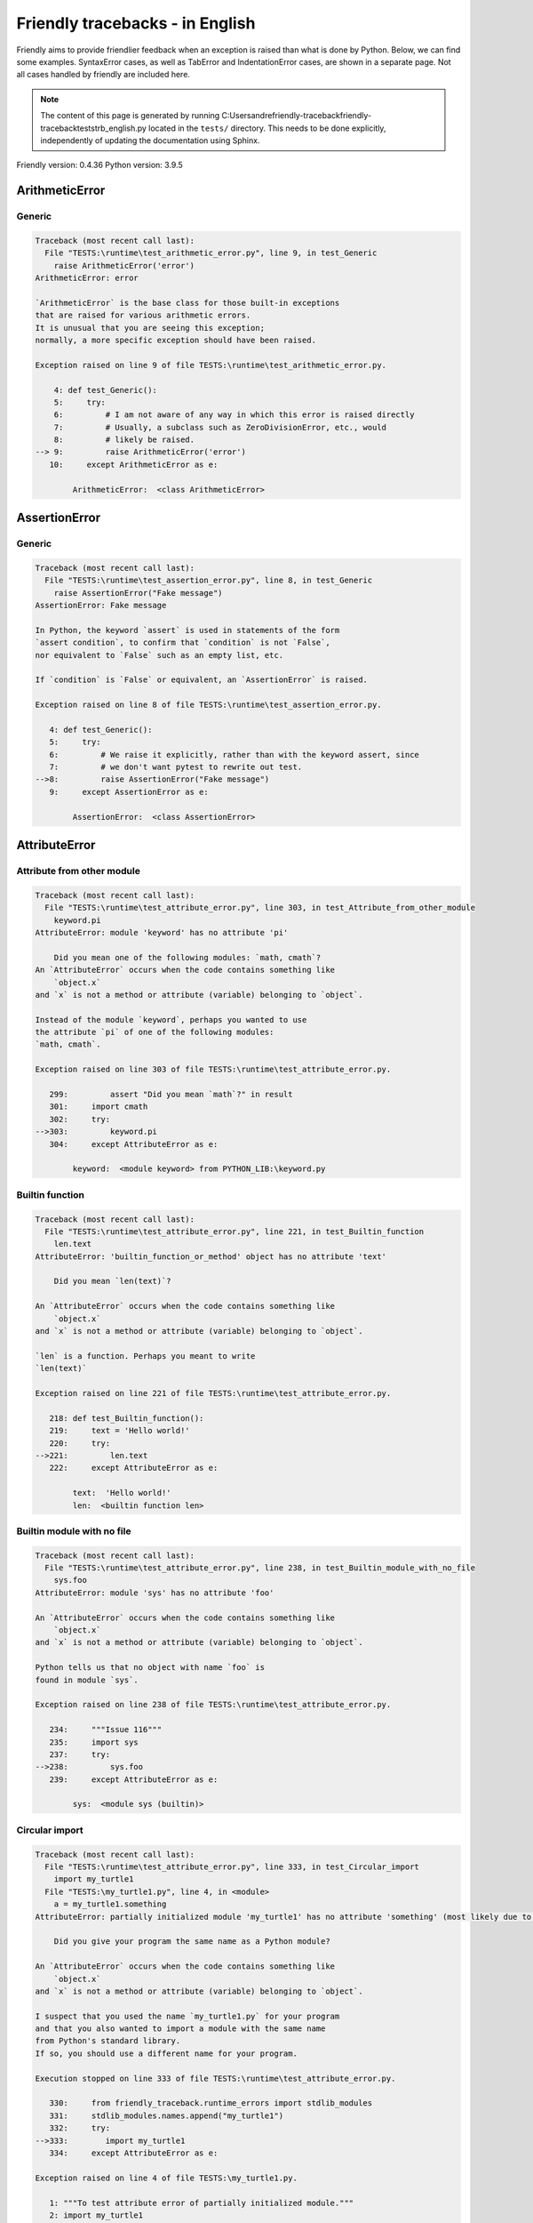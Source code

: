 
Friendly tracebacks - in English
======================================

Friendly aims to provide friendlier feedback when an exception
is raised than what is done by Python.
Below, we can find some examples. SyntaxError cases, as well as TabError and
IndentationError cases, are shown in a separate page.
Not all cases handled by friendly are included here.

.. note::

     The content of this page is generated by running
     C:\Users\andre\friendly-traceback\friendly-traceback\tests\trb_english.py located in the ``tests/`` directory.
     This needs to be done explicitly, independently of updating the
     documentation using Sphinx.

Friendly version: 0.4.36
Python version: 3.9.5



ArithmeticError
---------------


Generic
~~~~~~~

.. code-block:: none


    Traceback (most recent call last):
      File "TESTS:\runtime\test_arithmetic_error.py", line 9, in test_Generic
        raise ArithmeticError('error')
    ArithmeticError: error
    
    `ArithmeticError` is the base class for those built-in exceptions
    that are raised for various arithmetic errors.
    It is unusual that you are seeing this exception;
    normally, a more specific exception should have been raised.
    
    Exception raised on line 9 of file TESTS:\runtime\test_arithmetic_error.py.
    
        4: def test_Generic():
        5:     try:
        6:         # I am not aware of any way in which this error is raised directly
        7:         # Usually, a subclass such as ZeroDivisionError, etc., would
        8:         # likely be raised.
    --> 9:         raise ArithmeticError('error')
       10:     except ArithmeticError as e:

            ArithmeticError:  <class ArithmeticError>
        


AssertionError
--------------


Generic
~~~~~~~

.. code-block:: none


    Traceback (most recent call last):
      File "TESTS:\runtime\test_assertion_error.py", line 8, in test_Generic
        raise AssertionError("Fake message")
    AssertionError: Fake message
    
    In Python, the keyword `assert` is used in statements of the form
    `assert condition`, to confirm that `condition` is not `False`,
    nor equivalent to `False` such as an empty list, etc.
    
    If `condition` is `False` or equivalent, an `AssertionError` is raised.
    
    Exception raised on line 8 of file TESTS:\runtime\test_assertion_error.py.
    
       4: def test_Generic():
       5:     try:
       6:         # We raise it explicitly, rather than with the keyword assert, since
       7:         # we don't want pytest to rewrite out test.
    -->8:         raise AssertionError("Fake message")
       9:     except AssertionError as e:

            AssertionError:  <class AssertionError>
        


AttributeError
--------------


Attribute from other module
~~~~~~~~~~~~~~~~~~~~~~~~~~~

.. code-block:: none


    Traceback (most recent call last):
      File "TESTS:\runtime\test_attribute_error.py", line 303, in test_Attribute_from_other_module
        keyword.pi
    AttributeError: module 'keyword' has no attribute 'pi'
    
        Did you mean one of the following modules: `math, cmath`?
    An `AttributeError` occurs when the code contains something like
        `object.x`
    and `x` is not a method or attribute (variable) belonging to `object`.
    
    Instead of the module `keyword`, perhaps you wanted to use
    the attribute `pi` of one of the following modules:
    `math, cmath`.
    
    Exception raised on line 303 of file TESTS:\runtime\test_attribute_error.py.
    
       299:         assert "Did you mean `math`?" in result
       301:     import cmath
       302:     try:
    -->303:         keyword.pi
       304:     except AttributeError as e:

            keyword:  <module keyword> from PYTHON_LIB:\keyword.py
        


Builtin function
~~~~~~~~~~~~~~~~

.. code-block:: none


    Traceback (most recent call last):
      File "TESTS:\runtime\test_attribute_error.py", line 221, in test_Builtin_function
        len.text
    AttributeError: 'builtin_function_or_method' object has no attribute 'text'
    
        Did you mean `len(text)`?
        
    An `AttributeError` occurs when the code contains something like
        `object.x`
    and `x` is not a method or attribute (variable) belonging to `object`.
    
    `len` is a function. Perhaps you meant to write
    `len(text)`
    
    Exception raised on line 221 of file TESTS:\runtime\test_attribute_error.py.
    
       218: def test_Builtin_function():
       219:     text = 'Hello world!'
       220:     try:
    -->221:         len.text
       222:     except AttributeError as e:

            text:  'Hello world!'
            len:  <builtin function len>
        


Builtin module with no file
~~~~~~~~~~~~~~~~~~~~~~~~~~~

.. code-block:: none


    Traceback (most recent call last):
      File "TESTS:\runtime\test_attribute_error.py", line 238, in test_Builtin_module_with_no_file
        sys.foo
    AttributeError: module 'sys' has no attribute 'foo'
    
    An `AttributeError` occurs when the code contains something like
        `object.x`
    and `x` is not a method or attribute (variable) belonging to `object`.
    
    Python tells us that no object with name `foo` is
    found in module `sys`.
    
    Exception raised on line 238 of file TESTS:\runtime\test_attribute_error.py.
    
       234:     """Issue 116"""
       235:     import sys
       237:     try:
    -->238:         sys.foo
       239:     except AttributeError as e:

            sys:  <module sys (builtin)>
        


Circular import
~~~~~~~~~~~~~~~

.. code-block:: none


    Traceback (most recent call last):
      File "TESTS:\runtime\test_attribute_error.py", line 333, in test_Circular_import
        import my_turtle1
      File "TESTS:\my_turtle1.py", line 4, in <module>
        a = my_turtle1.something
    AttributeError: partially initialized module 'my_turtle1' has no attribute 'something' (most likely due to a circular import)
    
        Did you give your program the same name as a Python module?
        
    An `AttributeError` occurs when the code contains something like
        `object.x`
    and `x` is not a method or attribute (variable) belonging to `object`.
    
    I suspect that you used the name `my_turtle1.py` for your program
    and that you also wanted to import a module with the same name
    from Python's standard library.
    If so, you should use a different name for your program.
    
    Execution stopped on line 333 of file TESTS:\runtime\test_attribute_error.py.
    
       330:     from friendly_traceback.runtime_errors import stdlib_modules
       331:     stdlib_modules.names.append("my_turtle1")
       332:     try:
    -->333:        import my_turtle1
       334:     except AttributeError as e:

    Exception raised on line 4 of file TESTS:\my_turtle1.py.
    
       1: """To test attribute error of partially initialized module."""
       2: import my_turtle1
    -->4: a = my_turtle1.something
              ^^^^^^^^^^^^^^^^^^^^

            my_turtle1:  <module my_turtle1> from TESTS:\my_turtle1.py
        


Circular import b
~~~~~~~~~~~~~~~~~

.. code-block:: none


    Traceback (most recent call last):
      File "TESTS:\runtime\test_attribute_error.py", line 350, in test_Circular_import_b
        import circular_c
      File "TESTS:\circular_c.py", line 4, in <module>
        a = circular_c.something
    AttributeError: partially initialized module 'circular_c' has no attribute 'something' (most likely due to a circular import)
    
        You have a circular import.
        
    An `AttributeError` occurs when the code contains something like
        `object.x`
    and `x` is not a method or attribute (variable) belonging to `object`.
    
    Python indicated that the module `{module}` was not fully imported.
    This can occur if, during the execution of the code in module `circular_c`
    an attempt is made to import the same module again.
    
    Execution stopped on line 350 of file TESTS:\runtime\test_attribute_error.py.
    
       348: def test_Circular_import_b():
       349:     try:
    -->350:         import circular_c
       351:     except AttributeError as e:

    Exception raised on line 4 of file TESTS:\circular_c.py.
    
       1: # Attribute error for partially initialize module
       2: import circular_c
    -->4: a = circular_c.something
              ^^^^^^^^^^^^^^^^^^^^

            circular_c:  <module circular_c> from TESTS:\circular_c.py
        


Generic
~~~~~~~

.. code-block:: none


    Traceback (most recent call last):
      File "TESTS:\runtime\test_attribute_error.py", line 24, in test_Generic
        A.x  # testing type
    AttributeError: type object 'A' has no attribute 'x'
    
    An `AttributeError` occurs when the code contains something like
        `object.x`
    and `x` is not a method or attribute (variable) belonging to `object`.
    
    The object `A` has no attribute named `x`.
    
    Exception raised on line 24 of file TESTS:\runtime\test_attribute_error.py.
    
       20:     class A:
       21:         pass
       23:     try:
    -->24:         A.x  # testing type
       25:     except AttributeError as e:

            A:  <class A> from test_attribute_error.test_Generic
        


Generic different frame
~~~~~~~~~~~~~~~~~~~~~~~

.. code-block:: none


    Traceback (most recent call last):
      File "TESTS:\runtime\test_attribute_error.py", line 47, in test_Generic_different_frame
        a.attr
    AttributeError: 'A' object has no attribute 'attr'
    
        Did you mean `attr2`?
        
    An `AttributeError` occurs when the code contains something like
        `object.x`
    and `x` is not a method or attribute (variable) belonging to `object`.
    
    The object `a` has no attribute named `attr`.
    Perhaps you meant to write `a.attr2` instead of `a.attr`
    
    Exception raised on line 47 of file TESTS:\runtime\test_attribute_error.py.
    
       43:         return A()
       45:     a = f()
       46:     try:
    -->47:         a.attr
       48:     except AttributeError as e:

            a:  <f.A object> from test_attribute_error.test_Generic_different_frame
        


Generic instance
~~~~~~~~~~~~~~~~

.. code-block:: none


    Traceback (most recent call last):
      File "TESTS:\runtime\test_attribute_error.py", line 65, in test_Generic_instance
        a.x
    AttributeError: 'A' object has no attribute 'x'
    
    An `AttributeError` occurs when the code contains something like
        `object.x`
    and `x` is not a method or attribute (variable) belonging to `object`.
    
    The object `a` has no attribute named `x`.
    
    Exception raised on line 65 of file TESTS:\runtime\test_attribute_error.py.
    
       62:         pass
       63:     a = A()
       64:     try:
    -->65:         a.x
       66:     except AttributeError as e:

            a:  <A object> from test_attribute_error.test_Generic_instance
        


Module attribute typo
~~~~~~~~~~~~~~~~~~~~~

.. code-block:: none


    Traceback (most recent call last):
      File "TESTS:\runtime\test_attribute_error.py", line 142, in test_Module_attribute_typo
        math.cost
    AttributeError: module 'math' has no attribute 'cost'
    
        Did you mean `cos`?
        
    An `AttributeError` occurs when the code contains something like
        `object.x`
    and `x` is not a method or attribute (variable) belonging to `object`.
    
    Instead of writing `math.cost`, perhaps you meant to write one of 
    the following names which are attributes of module `math`:
    `cos, cosh, acos`
    
    Exception raised on line 142 of file TESTS:\runtime\test_attribute_error.py.
    
       137:         assert "Did you mean `ascii_lowercase`" in result
       139:     import math
       141:     try:
    -->142:         math.cost
       143:     except AttributeError as e:

            math:  <module math (builtin)>
        


Nonetype
~~~~~~~~

.. code-block:: none


    Traceback (most recent call last):
      File "TESTS:\runtime\test_attribute_error.py", line 181, in test_Nonetype
        a.b
    AttributeError: 'NoneType' object has no attribute 'b'
    
    An `AttributeError` occurs when the code contains something like
        `object.x`
    and `x` is not a method or attribute (variable) belonging to `object`.
    
    You are attempting to access the attribute `b`
    for a variable whose value is `None`.
    Exception raised on line 181 of file TESTS:\runtime\test_attribute_error.py.
    
       178: def test_Nonetype():
       179:     a = None
       180:     try:
    -->181:         a.b
       182:     except AttributeError as e:

            a:  None
        


Object attribute typo
~~~~~~~~~~~~~~~~~~~~~

.. code-block:: none


    Traceback (most recent call last):
      File "TESTS:\runtime\test_attribute_error.py", line 81, in test_Object_attribute_typo
        a.appendh(4)
    AttributeError: 'list' object has no attribute 'appendh'
    
        Did you mean `append`?
        
    An `AttributeError` occurs when the code contains something like
        `object.x`
    and `x` is not a method or attribute (variable) belonging to `object`.
    
    The object `a` has no attribute named `appendh`.
    Perhaps you meant to write `a.append` instead of `a.appendh`
    
    Exception raised on line 81 of file TESTS:\runtime\test_attribute_error.py.
    
       77: def test_Object_attribute_typo():
       78:     #
       79:     try:
       80:         a = [1, 2, 3]
    -->81:         a.appendh(4)
                   ^^^^^^^^^
       82:     except AttributeError as e:

            a:  [1, 2, 3]
        


Perhaps comma
~~~~~~~~~~~~~

.. code-block:: none


    Traceback (most recent call last):
      File "TESTS:\runtime\test_attribute_error.py", line 201, in test_Perhaps_comma
        a = [abcd
    AttributeError: 'str' object has no attribute 'defg'
    
        Did you mean to separate object names by a comma?
        
    An `AttributeError` occurs when the code contains something like
        `object.x`
    and `x` is not a method or attribute (variable) belonging to `object`.
    
    `defg` is not an attribute of `abcd`.
    However, both `abcd` and `defg` are known objects.
    Perhaps you wrote a period to separate these two objects, 
    instead of using a comma.
    
    Exception raised on line 201 of file TESTS:\runtime\test_attribute_error.py.
    
       197:     defg = "world"
       199:     # fmt: off
       200:     try:
    -->201:         a = [abcd
       202:         .defg]
       203:     # fmt: on

            abcd:  'hello'
            defg:  'world'
        


Shadow stdlib module
~~~~~~~~~~~~~~~~~~~~

.. code-block:: none


    Traceback (most recent call last):
      File "TESTS:\runtime\test_attribute_error.py", line 163, in test_Shadow_stdlib_module
        turtle.Pen
    AttributeError: module 'turtle' has no attribute 'Pen'
    
        Did you give your program the same name as a Python module?
        
    An `AttributeError` occurs when the code contains something like
        `object.x`
    and `x` is not a method or attribute (variable) belonging to `object`.
    
    You imported a module named `turtle` from `TESTS:\turtle.py`.
    There is also a module named `turtle` in Python's standard library.
    Perhaps you need to rename your module.
    
    Exception raised on line 163 of file TESTS:\runtime\test_attribute_error.py.
    
       159: def test_Shadow_stdlib_module():
       160:     import turtle
       162:     try:
    -->163:         turtle.Pen
       164:     except AttributeError as e:

            turtle:  <module turtle> from TESTS:\turtle.py
        


Tuple by accident
~~~~~~~~~~~~~~~~~

.. code-block:: none


    Traceback (most recent call last):
      File "TESTS:\runtime\test_attribute_error.py", line 273, in test_Tuple_by_accident
        something.upper()
    AttributeError: 'tuple' object has no attribute 'upper'
    
        Did you write a comma by mistake?
        
    An `AttributeError` occurs when the code contains something like
        `object.x`
    and `x` is not a method or attribute (variable) belonging to `object`.
    
    `something` is a tuple that contains a single item
    which does have `'upper'` as an attribute.
    Perhaps you added a trailing comma by mistake at the end of the line
    where you defined `something`.
    
    Exception raised on line 273 of file TESTS:\runtime\test_attribute_error.py.
    
       270: def test_Tuple_by_accident():
       271:     something = "abc",  # note trailing comma
       272:     try:
    -->273:         something.upper()
                    ^^^^^^^^^^^^^^^
       274:     except AttributeError as e:

            something:  ('abc',)
        


Use builtin
~~~~~~~~~~~

.. code-block:: none


    Traceback (most recent call last):
      File "TESTS:\runtime\test_attribute_error.py", line 97, in test_Use_builtin
        a.length()
    AttributeError: 'list' object has no attribute 'length'
    
        Did you mean `len(a)`?
        
    An `AttributeError` occurs when the code contains something like
        `object.x`
    and `x` is not a method or attribute (variable) belonging to `object`.
    
    The object `a` has no attribute named `length`.
    Perhaps you can use the Python builtin function `len` instead:
    `len(a)`.
    Exception raised on line 97 of file TESTS:\runtime\test_attribute_error.py.
    
       93: def test_Use_builtin():
       94:     #
       95:     try:
       96:         a = [1, 2, 3]
    -->97:         a.length()
                   ^^^^^^^^
       98:     except AttributeError as e:

            a:  [1, 2, 3]
        


Use join with str
~~~~~~~~~~~~~~~~~

.. code-block:: none


    Traceback (most recent call last):
      File "TESTS:\runtime\test_attribute_error.py", line 317, in test_Use_join_with_str
        a = ['a', '2'].join('abc') + ['b', '3'].join('\n')
    AttributeError: 'list' object has no attribute 'join'
    
        Did you mean `'abc'.join(['a', '2'])`?
        
    An `AttributeError` occurs when the code contains something like
        `object.x`
    and `x` is not a method or attribute (variable) belonging to `object`.
    
    The object `['a', '2']` has no attribute named `join`.
    Perhaps you wanted something like `'abc'.join(['a', '2'])`.
    
    Exception raised on line 317 of file TESTS:\runtime\test_attribute_error.py.
    
       315: def test_Use_join_with_str():
       316:     try:
    -->317:         a = ['a', '2'].join('abc') + ['b', '3'].join('\n')
                        ^^^^^^^^^^^^^^^
       318:     except AttributeError as e:


Use synonym
~~~~~~~~~~~

.. code-block:: none


    Traceback (most recent call last):
      File "TESTS:\runtime\test_attribute_error.py", line 113, in test_Use_synonym
        a.add(4)
    AttributeError: 'list' object has no attribute 'add'
    
        Did you mean `append`?
        
    An `AttributeError` occurs when the code contains something like
        `object.x`
    and `x` is not a method or attribute (variable) belonging to `object`.
    
    The object `a` has no attribute named `add`.
    However, `a` has the following attributes with similar meanings:
    `append, extend, insert`.
    
    Exception raised on line 113 of file TESTS:\runtime\test_attribute_error.py.
    
       109: def test_Use_synonym():
       110:     #
       111:     try:
       112:         a = [1, 2, 3]
    -->113:         a.add(4)
                    ^^^^^
       114:     except AttributeError as e:

            a:  [1, 2, 3]
        


Using slots
~~~~~~~~~~~

.. code-block:: none


    Traceback (most recent call last):
      File "TESTS:\runtime\test_attribute_error.py", line 258, in test_Using_slots
        f.b = 1
    AttributeError: 'F' object has no attribute 'b'
    
    An `AttributeError` occurs when the code contains something like
        `object.x`
    and `x` is not a method or attribute (variable) belonging to `object`.
    
    The object `f` has no attribute named `b`.
    Note that object `f` uses `__slots__` which prevents
    the creation of new attributes.
    The following are some of its known attributes:
    `a`.
    Exception raised on line 258 of file TESTS:\runtime\test_attribute_error.py.
    
       254:         __slots__ = ["a"]
       256:     f = F()
       257:     try:
    -->258:         f.b = 1
       259:     except AttributeError as e:

            f:  <F object> from test_attribute_error.test_Using_slots
        


FileNotFoundError
-----------------


Directory not found
~~~~~~~~~~~~~~~~~~~

.. code-block:: none


    Traceback (most recent call last):
      File "TESTS:\runtime\test_file_not_found_error.py", line 70, in test_Directory_not_found
        open("does_not_exist/file.txt")
    FileNotFoundError: [Errno 2] No such file or directory: 'does_not_exist/file.txt'
    
    A `FileNotFoundError` exception indicates that you
    are trying to open a file that cannot be found by Python.
    This could be because you misspelled the name of the file.
    
    In your program, the name of the
    file that cannot be found is `file.txt`.
    does_not_exist
    is not a valid directory.
    
    Exception raised on line 70 of file TESTS:\runtime\test_file_not_found_error.py.
    
       68: def test_Directory_not_found():
       69:     try:
    -->70:         open("does_not_exist/file.txt")
       71:     except FileNotFoundError as e:

            open:  <builtin function open>
        


Filename not found
~~~~~~~~~~~~~~~~~~

.. code-block:: none


    Traceback (most recent call last):
      File "TESTS:\runtime\test_file_not_found_error.py", line 7, in test_Filename_not_found
        open("does_not_exist")
    FileNotFoundError: [Errno 2] No such file or directory: 'does_not_exist'
    
    A `FileNotFoundError` exception indicates that you
    are trying to open a file that cannot be found by Python.
    This could be because you misspelled the name of the file.
    
    In your program, the name of the
    file that cannot be found is `does_not_exist`.
    It was expected to be found in the
    `C:\Users\andre\friendly-traceback\friendly-traceback\tests` directory.
    I have no additional information for you.
    
    Exception raised on line 7 of file TESTS:\runtime\test_file_not_found_error.py.
    
       5: def test_Filename_not_found():
       6:     try:
    -->7:         open("does_not_exist")
       8:     except FileNotFoundError as e:

            open:  <builtin function open>
        


Filename not found 2
~~~~~~~~~~~~~~~~~~~~

.. code-block:: none


    Traceback (most recent call last):
      File "TESTS:\runtime\test_file_not_found_error.py", line 30, in test_Filename_not_found_2
        open("setupp.py")
    FileNotFoundError: [Errno 2] No such file or directory: 'setupp.py'
    
        Did you mean `setup.py`?
        
    A `FileNotFoundError` exception indicates that you
    are trying to open a file that cannot be found by Python.
    This could be because you misspelled the name of the file.
    
    In your program, the name of the
    file that cannot be found is `setupp.py`.
    It was expected to be found in the
    `C:\Users\andre\friendly-traceback\friendly-traceback` directory.
    The file `setup.py` has a similar name.
    
    Exception raised on line 30 of file TESTS:\runtime\test_file_not_found_error.py.
    
       26:     if chdir:
       27:         os.chdir("..")
       29:     try:
    -->30:         open("setupp.py")
       31:     except FileNotFoundError as e:

            open:  <builtin function open>
        


Filename not found 3
~~~~~~~~~~~~~~~~~~~~

.. code-block:: none


    Traceback (most recent call last):
      File "TESTS:\runtime\test_file_not_found_error.py", line 52, in test_Filename_not_found_3
        open("setup.pyg")
    FileNotFoundError: [Errno 2] No such file or directory: 'setup.pyg'
    
        Did you mean `setup.py`?
        
    A `FileNotFoundError` exception indicates that you
    are trying to open a file that cannot be found by Python.
    This could be because you misspelled the name of the file.
    
    In your program, the name of the
    file that cannot be found is `setup.pyg`.
    It was expected to be found in the
    `C:\Users\andre\friendly-traceback\friendly-traceback` directory.
    Perhaps you meant one of the following files with similar names:
    `setup.py`, `setup.cfg`
    
    Exception raised on line 52 of file TESTS:\runtime\test_file_not_found_error.py.
    
       49:     if chdir:
       50:         os.chdir("..")
       51:     try:
    -->52:         open("setup.pyg")
       53:     except FileNotFoundError as e:

            open:  <builtin function open>
        


ImportError
-----------


Circular import
~~~~~~~~~~~~~~~

.. code-block:: none


    Traceback (most recent call last):
      File "TESTS:\runtime\test_import_error.py", line 58, in test_Circular_import
        import circular_a
      File "TESTS:\circular_a.py", line 2, in <module>
        import circular_b
      File "TESTS:\circular_b.py", line 2, in <module>
        from circular_a import a
    ImportError: cannot import name 'a' from partially initialized module 'circular_a' (most likely due to a circular import) (C:\Users\andre\friendly-traceback\friendly-traceback\tests\circular_a.py)
    
    An `ImportError` exception indicates that a certain object could not
    be imported from a module or package. Most often, this is
    because the name of the object is not spelled correctly.
    
    The object that could not be imported is `a`.
    The module or package where it was 
    expected to be found is `circular_a`.
    
    The problem was likely caused by what is known as a 'circular import'.
    First, Python imported and started executing the code in file
       'TESTS:\runtime\test_import_error.py'.
    which imports module `circular_a`.
    During this process, the code in another file,
       'TESTS:\circular_b.py'
    was executed. However in this last file, an attempt was made
    to import the original module `circular_a`
    a second time, before Python had completed the first import.
    
    Execution stopped on line 58 of file TESTS:\runtime\test_import_error.py.
    
       56: def test_Circular_import():
       57:     try:
    -->58:         import circular_a
       59:     except ImportError as e:

    Exception raised on line 2 of file TESTS:\circular_b.py.
    
       1: """File used in for test_circular_import() in test_import_error.py"""
    -->2: from circular_a import a


Simple import error
~~~~~~~~~~~~~~~~~~~

.. code-block:: none


    Traceback (most recent call last):
      File "TESTS:\runtime\test_import_error.py", line 44, in test_Simple_import_error
        from math import Pi
    ImportError: cannot import name 'Pi' from 'math' (unknown location)
    
        Did you mean `pi`?
        
    An `ImportError` exception indicates that a certain object could not
    be imported from a module or package. Most often, this is
    because the name of the object is not spelled correctly.
    
    Perhaps you meant to import `pi` (from `math`) instead of `Pi`
    
    Exception raised on line 44 of file TESTS:\runtime\test_import_error.py.
    
       40:     no_suggestion()
       41:     multiple_import_on_same_line()
       43:     try:
    -->44:         from math import Pi
       45:     except ImportError as e:


IndexError
----------


Empty
~~~~~

.. code-block:: none


    Traceback (most recent call last):
      File "TESTS:\runtime\test_index_error.py", line 38, in test_Empty
        c = a[1]
    IndexError: list index out of range
    
        `a` contains no item.
        
    An `IndexError` occurs when you try to get an item from a list,
    a tuple, or a similar object (sequence), and use an index which
    does not exist; typically, this happens because the index you give
    is greater than the length of the sequence.
    
    You have tried to get the item with index `1` of `a`,
    a `list` which contains no item.
    
    Exception raised on line 38 of file TESTS:\runtime\test_index_error.py.
    
       35: def test_Empty():
       36:     a = []
       37:     try:
    -->38:         c = a[1]
                       ^^^^
       39:     except IndexError as e:

            a:  []
        


Long list
~~~~~~~~~

.. code-block:: none


    Traceback (most recent call last):
      File "TESTS:\runtime\test_index_error.py", line 24, in test_Long_list
        print(a[60], b[0])
    IndexError: list index out of range
    
    An `IndexError` occurs when you try to get an item from a list,
    a tuple, or a similar object (sequence), and use an index which
    does not exist; typically, this happens because the index you give
    is greater than the length of the sequence.
    
    You have tried to get the item with index `60` of `a`,
    a `list` of length `40`.
    The valid index values of `a` are integers ranging from
    `-40` to `39`.
    
    Exception raised on line 24 of file TESTS:\runtime\test_index_error.py.
    
       21:     a = list(range(40))
       22:     b = tuple(range(50))
       23:     try:
    -->24:         print(a[60], b[0])
                         ^^^^^
       25:     except IndexError as e:

            a:  [0, 1, 2, 3, 4, 5, 6, 7, 8, 9, 10, 11, 12, 13, 14, 15, 16, 17, 18, ...]
                len(a): 40
        
        


Short tuple
~~~~~~~~~~~

.. code-block:: none


    Traceback (most recent call last):
      File "TESTS:\runtime\test_index_error.py", line 8, in test_Short_tuple
        print(a[3], b[2])
    IndexError: tuple index out of range
    
        Remember: the first item of a `tuple` is not at index 1 but at index 0.
        
    An `IndexError` occurs when you try to get an item from a list,
    a tuple, or a similar object (sequence), and use an index which
    does not exist; typically, this happens because the index you give
    is greater than the length of the sequence.
    
    You have tried to get the item with index `3` of `a`,
    a `tuple` of length `3`.
    The valid index values of `a` are integers ranging from
    `-3` to `2`.
    
    Exception raised on line 8 of file TESTS:\runtime\test_index_error.py.
    
       5:     a = (1, 2, 3)
       6:     b = [1, 2, 3]
       7:     try:
    -->8:         print(a[3], b[2])
                        ^^^^
       9:     except IndexError as e:

            a:  (1, 2, 3)
        


KeyError
--------


ChainMap
~~~~~~~~

.. code-block:: none


    Traceback (most recent call last):
      File "PYTHON_LIB:\collections\__init__.py", line 1008, in pop
        return self.maps[0].pop(key, *args)
    KeyError: 42
    
        During handling of the above exception, another exception occurred:
    
    Traceback (most recent call last):
      File "TESTS:\runtime\test_key_error.py", line 62, in test_ChainMap
        d.pop(42)
    KeyError: 'Key not found in the first mapping: 42'
    
    A `KeyError` is raised when a value is not found as a
    key in a Python dict or in a similar object.
    
    The key `42` cannot be found in `d`, an object of type `ChainMap`.
    
    Exception raised on line 62 of file TESTS:\runtime\test_key_error.py.
    
       59:     from collections import ChainMap
       60:     d = ChainMap({}, {})
       61:     try:
    -->62:         d.pop(42)
       63:     except KeyError as e:

            d:  ChainMap({}, {})
            d.pop:  <bound method ChainMap.pop of ChainMap({}, {})>
        


Forgot to convert to string
~~~~~~~~~~~~~~~~~~~~~~~~~~~

.. code-block:: none


    Traceback (most recent call last):
      File "TESTS:\runtime\test_key_error.py", line 115, in test_Forgot_to_convert_to_string
        print(squares[2])
    KeyError: 2
    
        Did you forget to convert `2` into a string?
        
    A `KeyError` is raised when a value is not found as a
    key in a Python dict or in a similar object.
    
    The key `2` cannot be found in the dict `squares`.
    `squares` contains a string key which is identical to `str(2)`.
    Perhaps you forgot to convert the key into a string.
    
    Exception raised on line 115 of file TESTS:\runtime\test_key_error.py.
    
       112: def test_Forgot_to_convert_to_string():
       113:     squares = {"1": 1, "2": 4, "3": 9}
       114:     try:
    -->115:         print(squares[2])
                          ^^^^^^^^^^
       116:     except KeyError as e:

            squares:  {'1': 1, '2': 4, '3': 9}
        


Generic key error
~~~~~~~~~~~~~~~~~

.. code-block:: none


    Traceback (most recent call last):
      File "TESTS:\runtime\test_key_error.py", line 44, in test_Generic_key_error
        d["c"]
    KeyError: 'c'
    
    A `KeyError` is raised when a value is not found as a
    key in a Python dict or in a similar object.
    
    The key `'c'` cannot be found in the dict `d`.
    
    Exception raised on line 44 of file TESTS:\runtime\test_key_error.py.
    
       41: def test_Generic_key_error():
       42:     d = {"a": 1, "b": 2}
       43:     try:
    -->44:         d["c"]
       45:     except KeyError as e:

            d:  {'a': 1, 'b': 2}
        


Popitem empty ChainMap
~~~~~~~~~~~~~~~~~~~~~~

.. code-block:: none


    Traceback (most recent call last):
      File "PYTHON_LIB:\collections\__init__.py", line 1001, in popitem
        return self.maps[0].popitem()
    KeyError: 'popitem(): dictionary is empty'
    
        During handling of the above exception, another exception occurred:
    
    Traceback (most recent call last):
      File "TESTS:\runtime\test_key_error.py", line 26, in test_Popitem_empty_ChainMap
        alpha.popitem()
    KeyError: 'No keys found in the first mapping.'
    
        `alpha` is an empty `ChainMap`.
        
    A `KeyError` is raised when a value is not found as a
    key in a Python dict or in a similar object.
    
    You tried to retrieve an item from `alpha` which is an empty `ChainMap`.
    
    Exception raised on line 26 of file TESTS:\runtime\test_key_error.py.
    
       23:     from collections import ChainMap
       24:     alpha = ChainMap({}, {})
       25:     try:
    -->26:         alpha.popitem()
       27:     except KeyError as e:

            alpha:  ChainMap({}, {})
            alpha.popitem:  <bound method ChainMap.popitem of ChainMap({}, {})>
        


Popitem empty dict
~~~~~~~~~~~~~~~~~~

.. code-block:: none


    Traceback (most recent call last):
      File "TESTS:\runtime\test_key_error.py", line 8, in test_Popitem_empty_dict
        d.popitem()
    KeyError: 'popitem(): dictionary is empty'
    
        `d` is an empty `dict`.
        
    A `KeyError` is raised when a value is not found as a
    key in a Python dict or in a similar object.
    
    You tried to retrieve an item from `d` which is an empty `dict`.
    
    Exception raised on line 8 of file TESTS:\runtime\test_key_error.py.
    
       5: def test_Popitem_empty_dict():
       6:     d = {}
       7:     try:
    -->8:         d.popitem()
       9:     except KeyError as e:

            d:  {}
            d.popitem:  <builtin method popitem of dict object>
        


Similar names
~~~~~~~~~~~~~

.. code-block:: none


    Traceback (most recent call last):
      File "TESTS:\runtime\test_key_error.py", line 145, in test_Similar_names
        a = second["alpha"]
    KeyError: 'alpha'
    
        Did you mean `'alpha0'`?
        
    A `KeyError` is raised when a value is not found as a
    key in a Python dict or in a similar object.
    
    The key `'alpha'` cannot be found in the dict `second`.
    `second` has some keys similar to `'alpha'` including:
    `'alpha0', 'alpha12', 'alpha11'`.
    
    Exception raised on line 145 of file TESTS:\runtime\test_key_error.py.
    
       141:         assert ok, diff
       143:     second = {"alpha0": 1, "alpha11": 2, "alpha12": 3}
       144:     try:
    -->145:         a = second["alpha"]
                        ^^^^^^^^^^^^^^^
       146:     except KeyError as e:

            second:  {'alpha0': 1, 'alpha11': 2, 'alpha12': 3}
        


String by mistake
~~~~~~~~~~~~~~~~~

.. code-block:: none


    Traceback (most recent call last):
      File "TESTS:\runtime\test_key_error.py", line 98, in test_String_by_mistake
        d["(0, 0)"]
    KeyError: '(0, 0)'
    
        Did you convert `(0, 0)` into a string by mistake?
        
    A `KeyError` is raised when a value is not found as a
    key in a Python dict or in a similar object.
    
    The key `'(0, 0)'` cannot be found in the dict `d`.
    `'(0, 0)'` is a string.
    There is a key of `d` whose string representation
    is identical to `'(0, 0)'`.
    
    Exception raised on line 98 of file TESTS:\runtime\test_key_error.py.
    
       94:     chain_map_string_by_mistake()  # do not show in docs
       96:     d = {(0, 0): "origin"}
       97:     try:
    -->98:         d["(0, 0)"]
       99:     except KeyError as e:

            d:  {(0, 0): 'origin'}
        


LookupError
-----------


Generic
~~~~~~~

.. code-block:: none


    Traceback (most recent call last):
      File "TESTS:\runtime\test_lookup_error.py", line 10, in test_Generic
        raise LookupError("Fake message")
    LookupError: Fake message
    
    `LookupError` is the base class for the exceptions that are raised
    when a key or index used on a mapping or sequence is invalid.
    It can also be raised directly by codecs.lookup().
    
    Exception raised on line 10 of file TESTS:\runtime\test_lookup_error.py.
    
        4: def test_Generic():
        5:     try:
        6:         # LookupError is the base class for KeyError and IndexError.
        7:         # It should normally not be raised by user code,
        8:         # other than possibly codecs.lookup(), which is why we raise
        9:         # it directly here for our example.
    -->10:         raise LookupError("Fake message")
       11:     except LookupError as e:

            LookupError:  <class LookupError>
        


ModuleNotFoundError
-------------------


Need to install module
~~~~~~~~~~~~~~~~~~~~~~

.. code-block:: none


    Traceback (most recent call last):
      File "TESTS:\runtime\test_module_not_found_error.py", line 76, in test_Need_to_install_module
        import alphabet
    ModuleNotFoundError: No module named 'alphabet'
    
    A `ModuleNotFoundError` exception indicates that you
    are trying to import a module that cannot be found by Python.
    This could be because you misspelled the name of the module
    or because it is not installed on your computer.
    
    No module named `alphabet` can be imported.
    Perhaps you need to install it.
    
    Exception raised on line 76 of file TESTS:\runtime\test_module_not_found_error.py.
    
       74: def test_Need_to_install_module():
       75:     try:
    -->76:         import alphabet
       77:     except ModuleNotFoundError as e:


Not a package
~~~~~~~~~~~~~

.. code-block:: none


    Traceback (most recent call last):
      File "TESTS:\runtime\test_module_not_found_error.py", line 22, in test_Not_a_package
        import os.xxx
    ModuleNotFoundError: No module named 'os.xxx'; 'os' is not a package
    
    A `ModuleNotFoundError` exception indicates that you
    are trying to import a module that cannot be found by Python.
    This could be because you misspelled the name of the module
    or because it is not installed on your computer.
    
    `xxx` cannot be imported from `os`.
    
    Exception raised on line 22 of file TESTS:\runtime\test_module_not_found_error.py.
    
       19: def test_Not_a_package():
       21:     try:
    -->22:         import os.xxx
       23:     except ModuleNotFoundError as e:


Not a package similar name
~~~~~~~~~~~~~~~~~~~~~~~~~~

.. code-block:: none


    Traceback (most recent call last):
      File "TESTS:\runtime\test_module_not_found_error.py", line 36, in test_Not_a_package_similar_name
        import os.pathh
    ModuleNotFoundError: No module named 'os.pathh'; 'os' is not a package
    
        Did you mean `import os.path`?
        
    A `ModuleNotFoundError` exception indicates that you
    are trying to import a module that cannot be found by Python.
    This could be because you misspelled the name of the module
    or because it is not installed on your computer.
    
    Perhaps you meant `import os.path`.
    `path` is a name similar to `pathh` and is a module that
    can be imported from `os`.
    Other objects with similar names that are part of
     `os` include `fspath`.
    
    Exception raised on line 36 of file TESTS:\runtime\test_module_not_found_error.py.
    
       34: def test_Not_a_package_similar_name():
       35:     try:
    -->36:         import os.pathh
       37:     except ModuleNotFoundError as e:


Object not module
~~~~~~~~~~~~~~~~~

.. code-block:: none


    Traceback (most recent call last):
      File "TESTS:\runtime\test_module_not_found_error.py", line 49, in test_Object_not_module
        import os.open
    ModuleNotFoundError: No module named 'os.open'; 'os' is not a package
    
        Did you mean `from os import open`?
        
    A `ModuleNotFoundError` exception indicates that you
    are trying to import a module that cannot be found by Python.
    This could be because you misspelled the name of the module
    or because it is not installed on your computer.
    
    `open` is not a separate module but an object that is part of `os`.
    
    Exception raised on line 49 of file TESTS:\runtime\test_module_not_found_error.py.
    
       47: def test_Object_not_module():
       48:     try:
    -->49:         import os.open
       50:     except ModuleNotFoundError as e:

            open:  <builtin function open>
        


Similar object not module
~~~~~~~~~~~~~~~~~~~~~~~~~

.. code-block:: none


    Traceback (most recent call last):
      File "TESTS:\runtime\test_module_not_found_error.py", line 62, in test_Similar_object_not_module
        import os.opend
    ModuleNotFoundError: No module named 'os.opend'; 'os' is not a package
    
        Did you mean `from os import open`?
        
    A `ModuleNotFoundError` exception indicates that you
    are trying to import a module that cannot be found by Python.
    This could be because you misspelled the name of the module
    or because it is not installed on your computer.
    
    Perhaps you meant `from os import open`.
    `open` is a name similar to `opend` and is an object that
    can be imported from `os`.
    Other objects with similar names that are part of
     `os` include `popen, fdopen`.
    
    Exception raised on line 62 of file TESTS:\runtime\test_module_not_found_error.py.
    
       60: def test_Similar_object_not_module():
       61:     try:
    -->62:         import os.opend
       63:     except ModuleNotFoundError as e:


Standard library module
~~~~~~~~~~~~~~~~~~~~~~~

.. code-block:: none


    Traceback (most recent call last):
      File "TESTS:\runtime\test_module_not_found_error.py", line 7, in test_Standard_library_module
        import Tkinter
    ModuleNotFoundError: No module named 'Tkinter'
    
        Did you mean `tkinter`?
        
    A `ModuleNotFoundError` exception indicates that you
    are trying to import a module that cannot be found by Python.
    This could be because you misspelled the name of the module
    or because it is not installed on your computer.
    
    No module named `Tkinter` can be imported.
    Perhaps you need to install it.
    `tkinter` is an existing module that has a similar name.
    
    Exception raised on line 7 of file TESTS:\runtime\test_module_not_found_error.py.
    
       5: def test_Standard_library_module():
       6:     try:
    -->7:         import Tkinter
       8:     except ModuleNotFoundError as e:


no curses
~~~~~~~~~

.. code-block:: none


    Traceback (most recent call last):
      File "TESTS:\runtime\test_module_not_found_error.py", line 92, in test_no_curses
        import curses
    ModuleNotFoundError: No module named '_curses'
    
        The curses module is rarely installed with Python on Windows.
        
    A `ModuleNotFoundError` exception indicates that you
    are trying to import a module that cannot be found by Python.
    This could be because you misspelled the name of the module
    or because it is not installed on your computer.
    
    You have tried to import the curses module.
    The curses module is rarely installed with Python on Windows.
    
    Exception raised on line 92 of file TESTS:\runtime\test_module_not_found_error.py.
    
       90:     def test_no_curses():
       91:         try:
    -->92:             import curses
       93:         except ModuleNotFoundError as e:


NameError
---------


Annotated variable
~~~~~~~~~~~~~~~~~~

.. code-block:: none


    Traceback (most recent call last):
      File "TESTS:\runtime\test_name_error.py", line 24, in test_Annotated_variable
        y = x
    NameError: name 'x' is not defined
    
        Did you use a colon instead of an equal sign?
        
    A `NameError` exception indicates that a variable or
    function name is not known to Python.
    Most often, this is because there is a spelling mistake.
    However, sometimes it is because the name is used
    before being defined or given a value.
    
    In your program, no object with the name `x` exists.
    A type hint found for `x` in the global scope.
    Perhaps you had used a colon instead of an equal sign and wrote
    
        x : 3
    
    instead of
    
        x = 3
    
    Exception raised on line 24 of file TESTS:\runtime\test_name_error.py.
    
       22: def test_Annotated_variable():
       23:     try:
    -->24:         y = x
                       ^
       25:     except NameError as e:


Custom name
~~~~~~~~~~~

.. code-block:: none


    Traceback (most recent call last):
      File "TESTS:\runtime\test_name_error.py", line 163, in test_Custom_name
        python
    NameError: name 'python' is not defined
    
        You are already using Python!
    A `NameError` exception indicates that a variable or
    function name is not known to Python.
    Most often, this is because there is a spelling mistake.
    However, sometimes it is because the name is used
    before being defined or given a value.
    
    You are already using Python!
    Exception raised on line 163 of file TESTS:\runtime\test_name_error.py.
    
       161: def test_Custom_name():
       162:     try:
    -->163:         python
       164:     except NameError as e:


Free variable referenced
~~~~~~~~~~~~~~~~~~~~~~~~

.. code-block:: none


    Traceback (most recent call last):
      File "TESTS:\runtime\test_name_error.py", line 149, in test_Free_variable_referenced
        outer()
      File "TESTS:\runtime\test_name_error.py", line 145, in outer
        inner()
      File "TESTS:\runtime\test_name_error.py", line 144, in inner
        return var
    NameError: free variable 'var' referenced before assignment in enclosing scope
    
    A `NameError` exception indicates that a variable or
    function name is not known to Python.
    Most often, this is because there is a spelling mistake.
    However, sometimes it is because the name is used
    before being defined or given a value.
    
    In your program, `var` is an unknown name
    that exists in an enclosing scope,
    but has not yet been assigned a value.
    
    Execution stopped on line 149 of file TESTS:\runtime\test_name_error.py.
    
       145:         inner()
       146:         var = 4
       148:     try:
    -->149:         outer()
       150:     except NameError as e:

            outer:  <function outer> from test_Free_variable_referenced
        
    Exception raised on line 144 of file TESTS:\runtime\test_name_error.py.
    
       143:         def inner():
    -->144:             return var
                               ^^^


Generic
~~~~~~~

.. code-block:: none


    Traceback (most recent call last):
      File "TESTS:\runtime\test_name_error.py", line 9, in test_Generic
        this = something
    NameError: name 'something' is not defined
    
    A `NameError` exception indicates that a variable or
    function name is not known to Python.
    Most often, this is because there is a spelling mistake.
    However, sometimes it is because the name is used
    before being defined or given a value.
    
    In your program, no object with the name `something` exists.
    I have no additional information for you.
    
    Exception raised on line 9 of file TESTS:\runtime\test_name_error.py.
    
        7: def test_Generic():
        8:     try:
    --> 9:         this = something
                          ^^^^^^^^^
       10:     except NameError as e:


Missing import
~~~~~~~~~~~~~~

.. code-block:: none


    Traceback (most recent call last):
      File "TESTS:\runtime\test_name_error.py", line 129, in test_Missing_import
        unicodedata.something
    NameError: name 'unicodedata' is not defined
    
        Did you forget to import `unicodedata`?
        
    A `NameError` exception indicates that a variable or
    function name is not known to Python.
    Most often, this is because there is a spelling mistake.
    However, sometimes it is because the name is used
    before being defined or given a value.
    
    The name `unicodedata` is not defined in your program.
    Perhaps you forgot to import `unicodedata` which is found
    in Python's standard library.
    
    Exception raised on line 129 of file TESTS:\runtime\test_name_error.py.
    
       125:     if friendly_traceback.get_lang() == "en":
       126:         assert "I have no additional information for you." in result
       128:     try:
    -->129:         unicodedata.something
                    ^^^^^^^^^^^
       130:     except NameError as e:


Missing module name
~~~~~~~~~~~~~~~~~~~

.. code-block:: none


    Traceback (most recent call last):
      File "TESTS:\runtime\test_name_error.py", line 247, in test_Missing_module_name
        frame = Frame()
    NameError: name 'Frame' is not defined
    
        Did you forget to add `tkinter.`?
        
    A `NameError` exception indicates that a variable or
    function name is not known to Python.
    Most often, this is because there is a spelling mistake.
    However, sometimes it is because the name is used
    before being defined or given a value.
    
    In your program, no object with the name `Frame` exists.
    
    The local object `tkinter`
    has an attribute named `Frame`.
    Perhaps you should have written `tkinter.Frame`
    instead of `Frame`.
    
    Exception raised on line 247 of file TESTS:\runtime\test_name_error.py.
    
       244: def test_Missing_module_name():
       245:     import tkinter
       246:     try:
    -->247:         frame = Frame()
                            ^^^^^
       248:     except NameError as e:


Missing self 1
~~~~~~~~~~~~~~

.. code-block:: none


    Traceback (most recent call last):
      File "TESTS:\runtime\test_name_error.py", line 198, in test_Missing_self_1
        str(a)
      File "TESTS:\runtime\test_name_error.py", line 189, in __str__
        toys_list = add_toy(  # ensure that it can see 'self' on following line
    NameError: name 'add_toy' is not defined
    
        Did you write `self` at the wrong place?
        
    A `NameError` exception indicates that a variable or
    function name is not known to Python.
    Most often, this is because there is a spelling mistake.
    However, sometimes it is because the name is used
    before being defined or given a value.
    
    In your program, no object with the name `add_toy` exists.
    
    The local object `<Pet object> from test_name_error.test_Missing_self_1`
    has an attribute named `add_toy`.
    Perhaps you should have written `self.add_toy(...`
    instead of `add_toy(self, ...`.
    
    Execution stopped on line 198 of file TESTS:\runtime\test_name_error.py.
    
       194:                 return "{} has no toys".format(self.name)
       196:     a = Pet('Fido')
       197:     try:
    -->198:         str(a)
       199:     except NameError as e:

            a:  <Pet object> from test_name_error.test_Missing_self_1
            str:  <class str>
        
    Exception raised on line 189 of file TESTS:\runtime\test_name_error.py.
    
       187:         def __str__(self):
       188:             # self at the wrong place
    -->189:             toys_list = add_toy(  # ensure that it can see 'self' on following line
                                    ^^^^^^^
       190:                                 self, 'something')
       191:             if self.toys:


Missing self 2
~~~~~~~~~~~~~~

.. code-block:: none


    Traceback (most recent call last):
      File "TESTS:\runtime\test_name_error.py", line 232, in test_Missing_self_2
        str(a)
      File "TESTS:\runtime\test_name_error.py", line 224, in __str__
        toys_list = add_toy('something')
    NameError: name 'add_toy' is not defined
    
        Did you forget to add `self.`?
        
    A `NameError` exception indicates that a variable or
    function name is not known to Python.
    Most often, this is because there is a spelling mistake.
    However, sometimes it is because the name is used
    before being defined or given a value.
    
    In your program, no object with the name `add_toy` exists.
    
    A local object, `<Pet object> from test_name_error.test_Missing_self_2`,
    has an attribute named `add_toy`.
    Perhaps you should have written `self.add_toy`
    instead of `add_toy`.
    
    Execution stopped on line 232 of file TESTS:\runtime\test_name_error.py.
    
       228:                 return "{} has no toys".format(self.name)
       230:     a = Pet('Fido')
       231:     try:
    -->232:         str(a)
       233:     except NameError as e:

            a:  <Pet object> from test_name_error.test_Missing_self_2
            str:  <class str>
        
    Exception raised on line 224 of file TESTS:\runtime\test_name_error.py.
    
       222:         def __str__(self):
       223:             # Missing self.
    -->224:             toys_list = add_toy('something')
                                    ^^^^^^^
       225:             if self.toys:


Synonym
~~~~~~~

.. code-block:: none


    Traceback (most recent call last):
      File "TESTS:\runtime\test_name_error.py", line 89, in test_Synonym
        cost  # wrote from math import * above
    NameError: name 'cost' is not defined
    
        Did you mean `cos`?
        
    A `NameError` exception indicates that a variable or
    function name is not known to Python.
    Most often, this is because there is a spelling mistake.
    However, sometimes it is because the name is used
    before being defined or given a value.
    
    In your program, no object with the name `cost` exists.
    Instead of writing `cost`, perhaps you meant one of the following:
    *   Global scope: `cos`, `cosh`, `acos`
    
    Exception raised on line 89 of file TESTS:\runtime\test_name_error.py.
    
       85:     if friendly_traceback.get_lang() == "en":
       86:         assert "The Python builtin `chr` has a similar name." in result
       88:     try:
    -->89:         cost  # wrote from math import * above
       90:     except NameError as e:


OsError
-------


Urllib error
~~~~~~~~~~~~

.. code-block:: none


    Traceback (most recent call last):
      File "PYTHON_LIB:\urllib\request.py", line 1346, in do_open
           ... More lines not shown. ...
      File "PYTHON_LIB:\socket.py", line 822, in create_connection
        for res in getaddrinfo(host, port, 0, SOCK_STREAM):
      File "PYTHON_LIB:\socket.py", line 953, in getaddrinfo
        for res in _socket.getaddrinfo(host, port, family, type, proto, flags):
    socket.gaierror: [Errno 11001] getaddrinfo failed
    
        During handling of the above exception, another exception occurred:
    
    Traceback (most recent call last):
      File "TESTS:\runtime\test_os_error.py", line 8, in test_Urllib_error
        request.urlopen("http://does_not_exist")
    URLError: <urlopen error [Errno 11001] getaddrinfo failed>
    
    An exception of type `URLError` is a subclass of `OSError`.
    An `OSError` exception is usually raised by the Operating System
    to indicate that an operation is not allowed or that
    a resource is not available.
    
    I suspect that you are trying to connect to a server and
    that a connection cannot be made.
    
    If that is the case, check for typos in the URL
    and check your internet connectivity.
    
    Exception raised on line 8 of file TESTS:\runtime\test_os_error.py.
    
       5: def test_Urllib_error():
       6:     from urllib import request, error
       7:     try:
    -->8:         request.urlopen("http://does_not_exist")
       9:     except error.URLError as e:

            request:  <module urllib.request> from PYTHON_LIB:\urllib\request.py
            request.urlopen:  <function urlopen>
        


invalid argument
~~~~~~~~~~~~~~~~

.. code-block:: none


    Traceback (most recent call last):
      File "TESTS:\runtime\test_os_error.py", line 40, in test_invalid_argument
        open("c:\test.txt")
    OSError: [Errno 22] Invalid argument: 'c:\test.txt'
    
        Perhaps you need to double the backslash characters.
        
    An `OSError` exception is usually raised by the Operating System
    to indicate that an operation is not allowed or that
    a resource is not available.
    
    I suspect that you wrote a filename or path that contains
    at least one backslash character, `\`.
    Python likely interpreted this as indicating the beginning of
    what is known as an escape sequence.
    To solve the problem, either write a so-called 'raw string'
    by adding the letter `r` as a prefix in
    front of the filename or path, or replace all single backslash
    characters, `\`, by double ones: `\\`.
    
    Exception raised on line 40 of file TESTS:\runtime\test_os_error.py.
    
       37:     if os.name != "nt":
       38:         return "Windows test only", "No result"
       39:     try:
    -->40:         open("c:\test.txt")
       41:     except OSError as e:

            open:  <builtin function open>
        


    Traceback (most recent call last):
      File "TESTS:\trb_common.py", line 77, in create_tracebacks
        result, message = function()
    TypeError: cannot unpack non-iterable NoneType object
    
    A `TypeError` is usually caused by trying
    to combine two incompatible types of objects,
    by calling a function with the wrong type of object,
    or by trying to do an operation not allowed on a given type of object.
    
    Unpacking is a convenient way to assign a name,
    to each item of an iterable.
    An iterable is an object capable of returning its members one at a time.
    Python containers (`list, tuple, dict`, etc.) are iterables,
    but not objects of type `NoneType`.
    
    Exception raised on line 77 of file TESTS:\trb_common.py.
    
       74:                     if name.startswith("test"):
       75:                         function = getattr(mod, name)
       76:                         if callable(function):
    -->77:                             result, message = function()
       78:                             title = name[5:].replace("_", " ")

            function:  <function test_no_information>
            message:  "[Errno 22] Invalid argument: 'c:\\test.txt'"
            result:  '\n    Traceback (most recent call last):\n      File "TESTS...'
                     len(result): 1198
        
            result, message:  ('\n    Traceback (most recent call last):\n      File "TEST...)
                              len(result, message): 2
        
        

OverflowError
-------------


Generic
~~~~~~~

.. code-block:: none


    Traceback (most recent call last):
      File "TESTS:\runtime\test_overflow_error.py", line 6, in test_Generic
        2.0 ** 1600
    OverflowError: (34, 'Result too large')
    
    An `OverflowError` is raised when the result of an arithmetic operation
    is too large to be handled by the computer's processor.
    
    Exception raised on line 6 of file TESTS:\runtime\test_overflow_error.py.
    
       4: def test_Generic():
       5:     try:
    -->6:         2.0 ** 1600
       7:     except OverflowError as e:


RecursionError
--------------


Generic
~~~~~~~

.. code-block:: none


    Traceback (most recent call last):
      File "TESTS:\runtime\test_recursion_error.py", line 8, in test_Generic
        a()
           ... More lines not shown. ...
      File "TESTS:\runtime\test_recursion_error.py", line 6, in a
        return a()
      File "TESTS:\runtime\test_recursion_error.py", line 6, in a
        return a()
    RecursionError: maximum recursion depth exceeded
    
    A `RecursionError` is raised when a function calls itself,
    directly or indirectly, too many times.
    It almost always indicates that you made an error in your code
    and that your program would never stop.
    
    Execution stopped on line 8 of file TESTS:\runtime\test_recursion_error.py.
    
       5:     def a():
       6:         return a()
       7:     try:
    -->8:         a()
       9:     except RecursionError as e:

            a:  <function a> from test_Generic
        
    Exception raised on line 6 of file TESTS:\runtime\test_recursion_error.py.
    
       5:     def a():
    -->6:         return a()
                         ^^^

            a:  <function a> from test_Generic
        


TypeError
---------


Bad type for unary operator
~~~~~~~~~~~~~~~~~~~~~~~~~~~

.. code-block:: none


    Traceback (most recent call last):
      File "TESTS:\runtime\test_type_error.py", line 371, in test_Bad_type_for_unary_operator
        a =+ "def"
    TypeError: bad operand type for unary +: 'str'
    
        Perhaps you meant to write `+=` instead of `=+`
    A `TypeError` is usually caused by trying
    to combine two incompatible types of objects,
    by calling a function with the wrong type of object,
    or by trying to do an operation not allowed on a given type of object.
    
    You tried to use the unary operator '+'
    with the following type of object: a string (`str`).
    This operation is not defined for this type of object.
    
    Perhaps you meant to write `+=` instead of `=+`
    
    Exception raised on line 371 of file TESTS:\runtime\test_type_error.py.
    
       366:         assert "You tried to use the unary operator '~'" in result
       368:     try:
       369:         # fmt: off
       370:         a = "abc"
    -->371:         a =+ "def"
                       ^^^^^^^
       372:         # fmt: on


Builtin has no len
~~~~~~~~~~~~~~~~~~

.. code-block:: none


    Traceback (most recent call last):
      File "TESTS:\runtime\test_type_error.py", line 780, in test_Builtin_has_no_len
        len("Hello world".split)
    TypeError: object of type 'builtin_function_or_method' has no len()
    
        Did you forget to call `"Hello world".split`?
        
    A `TypeError` is usually caused by trying
    to combine two incompatible types of objects,
    by calling a function with the wrong type of object,
    or by trying to do an operation not allowed on a given type of object.
    
    I suspect that you forgot to add parentheses to call `"Hello world".split`.
    You might have meant to write:
    `len("Hello world".split())`
    
    Exception raised on line 780 of file TESTS:\runtime\test_type_error.py.
    
       778: def test_Builtin_has_no_len():
       779:     try:
    -->780:         len("Hello world".split)
       781:     except TypeError as e:

            len:  <builtin function len>
            "Hello world".split:  <builtin method split of str object>
        


Can only concatenate
~~~~~~~~~~~~~~~~~~~~

.. code-block:: none


    Traceback (most recent call last):
      File "TESTS:\runtime\test_type_error.py", line 37, in test_Can_only_concatenate
        result = a_tuple + a_list
    TypeError: can only concatenate tuple (not "list") to tuple
    
    A `TypeError` is usually caused by trying
    to combine two incompatible types of objects,
    by calling a function with the wrong type of object,
    or by trying to do an operation not allowed on a given type of object.
    
    You tried to concatenate (add) two different types of objects:
    a `tuple` and a `list`.
    
    Exception raised on line 37 of file TESTS:\runtime\test_type_error.py.
    
       34:     try:
       35:         a_tuple = (1, 2, 3)
       36:         a_list = [1, 2, 3]
    -->37:         result = a_tuple + a_list
                            ^^^^^^^^^^^^^^^^
       38:     except TypeError as e:

            a_list:  [1, 2, 3]
            a_tuple:  (1, 2, 3)
        


Cannot convert dictionary update sequence
~~~~~~~~~~~~~~~~~~~~~~~~~~~~~~~~~~~~~~~~~

.. code-block:: none


    Traceback (most recent call last):
      File "TESTS:\runtime\test_type_error.py", line 766, in test_Cannot_convert_dictionary_update_sequence
        dd.update([1, 2, 3])
    TypeError: cannot convert dictionary update sequence element #0 to a sequence
    
        Perhaps you need to use the `dict.fromkeys()` method.
        
    A `TypeError` is usually caused by trying
    to combine two incompatible types of objects,
    by calling a function with the wrong type of object,
    or by trying to do an operation not allowed on a given type of object.
    
    `dict.update()` does not accept a sequence as an argument.
    Instead of writing `dd.update([1, 2, 3])`
    perhaps you should use the `dict.fromkeys()` method: `dd.update( dict.fromkeys([1, 2, 3]) )`.
    
    Exception raised on line 766 of file TESTS:\runtime\test_type_error.py.
    
       762:         assert "you should use the `dict.fromkeys()`" in result
       764:     dd = {"a": "a"}
       765:     try:
    -->766:         dd.update([1, 2, 3])
       767:     except TypeError as e:

            dd:  {'a': 'a'}
            dd.update:  <builtin method update of dict object>
        


Cannot multiply by non int
~~~~~~~~~~~~~~~~~~~~~~~~~~

.. code-block:: none


    Traceback (most recent call last):
      File "TESTS:\runtime\test_type_error.py", line 570, in test_Cannot_multiply_by_non_int
        "a" * "2"
    TypeError: can't multiply sequence by non-int of type 'str'
    
        Did you forget to convert `"2"` into an integer?
        
    A `TypeError` is usually caused by trying
    to combine two incompatible types of objects,
    by calling a function with the wrong type of object,
    or by trying to do an operation not allowed on a given type of object.
    
    You can only multiply sequences, such as list, tuples,
     strings, etc., by integers.
    Perhaps you forgot to convert `"2"` into an integer.
    
    Exception raised on line 570 of file TESTS:\runtime\test_type_error.py.
    
       566:     if friendly_traceback.get_lang() == "en":
       567:         assert "Did you forget to convert `c` into an integer?" in result
       569:     try:
    -->570:         "a" * "2"
       571:     except TypeError as e:


Cannot unpack non iterable object
~~~~~~~~~~~~~~~~~~~~~~~~~~~~~~~~~

.. code-block:: none


    Traceback (most recent call last):
      File "TESTS:\runtime\test_type_error.py", line 738, in test_Cannot_unpack_non_iterable_object
        a, b = 42.0
    TypeError: cannot unpack non-iterable float object
    
    A `TypeError` is usually caused by trying
    to combine two incompatible types of objects,
    by calling a function with the wrong type of object,
    or by trying to do an operation not allowed on a given type of object.
    
    Unpacking is a convenient way to assign a name,
    to each item of an iterable.
    An iterable is an object capable of returning its members one at a time.
    Python containers (`list, tuple, dict`, etc.) are iterables,
    but not objects of type `float`.
    
    Exception raised on line 738 of file TESTS:\runtime\test_type_error.py.
    
       736: def test_Cannot_unpack_non_iterable_object():
       737:     try:
    -->738:         a, b = 42.0
       739:     except TypeError as e:


Comparison not supported
~~~~~~~~~~~~~~~~~~~~~~~~

.. code-block:: none


    Traceback (most recent call last):
      File "TESTS:\runtime\test_type_error.py", line 320, in test_Comparison_not_supported
        b >= a
    TypeError: '>=' not supported between instances of 'int' and 'str'
    
        Did you forget to convert the string `a` into an integer (`int`)?
        
    A `TypeError` is usually caused by trying
    to combine two incompatible types of objects,
    by calling a function with the wrong type of object,
    or by trying to do an operation not allowed on a given type of object.
    
    You tried to do an order comparison (>=)
    between two incompatible types of objects:
    an integer (`int`) and a string (`str`).
    Perhaps you forgot to convert the string `a` into an integer (`int`).
    
    Exception raised on line 320 of file TESTS:\runtime\test_type_error.py.
    
       317:     try:
       318:         a = "2"
       319:         b = 42
    -->320:         b >= a
       321:     except TypeError as e:

            a:  '2'
            b:  42
        


Derive from BaseException
~~~~~~~~~~~~~~~~~~~~~~~~~

.. code-block:: none


    Traceback (most recent call last):
      File "TESTS:\runtime\test_type_error.py", line 513, in test_Derive_from_BaseException
        raise "exception"  # noqa
    TypeError: exceptions must derive from BaseException
    
    A `TypeError` is usually caused by trying
    to combine two incompatible types of objects,
    by calling a function with the wrong type of object,
    or by trying to do an operation not allowed on a given type of object.
    
    In Python 3, exceptions must be derived from BaseException.
    
    Exception raised on line 513 of file TESTS:\runtime\test_type_error.py.
    
       511: def test_Derive_from_BaseException():
       512:     try:
    -->513:         raise "exception"  # noqa
       514:     except TypeError as e:


Indices must be integers or slices
~~~~~~~~~~~~~~~~~~~~~~~~~~~~~~~~~~

.. code-block:: none


    Traceback (most recent call last):
      File "TESTS:\runtime\test_type_error.py", line 652, in test_Indices_must_be_integers_or_slices
        [1, 2, 3]["2"]
    TypeError: list indices must be integers or slices, not str
    
        Did you forget to convert `"2"` into an integer?
        
    A `TypeError` is usually caused by trying
    to combine two incompatible types of objects,
    by calling a function with the wrong type of object,
    or by trying to do an operation not allowed on a given type of object.
    
    In the expression `[1, 2, 3]["2"]`
    what is included between the square brackets, `[...]`,
    must be either an integer or a slice
    (`start:stop` or `start:stop:step`) 
    and you have used a string (`str`) instead.
    
    Perhaps you forgot to convert `"2"` into an integer.
    
    Exception raised on line 652 of file TESTS:\runtime\test_type_error.py.
    
       648:     if friendly_traceback.get_lang() == "en":
       649:         assert "Perhaps you forgot to convert `2.0` into an integer." in result
       651:     try:
    -->652:         [1, 2, 3]["2"]
       653:     except TypeError as e:


Not an integer
~~~~~~~~~~~~~~

.. code-block:: none


    Traceback (most recent call last):
      File "TESTS:\runtime\test_type_error.py", line 615, in test_Not_an_integer
        range(c, d)
    TypeError: 'str' object cannot be interpreted as an integer
    
        Did you forget to convert `c, d` into integers?
        
    A `TypeError` is usually caused by trying
    to combine two incompatible types of objects,
    by calling a function with the wrong type of object,
    or by trying to do an operation not allowed on a given type of object.
    
    You wrote an object of type `str` where an integer was expected.
    Perhaps you forgot to convert `c, d` into integers.
    Exception raised on line 615 of file TESTS:\runtime\test_type_error.py.
    
       611:         assert "Perhaps you forgot to convert `1.0" in result
       613:     c, d = "2", "3"
       614:     try:
    -->615:         range(c, d)
       616:     except TypeError as e:

            c:  '2'
            d:  '3'
            range:  <class range>
        


Not callable
~~~~~~~~~~~~

.. code-block:: none


    Traceback (most recent call last):
      File "TESTS:\runtime\test_type_error.py", line 500, in test_Not_callable
        _ = [1, 2](a + b)
    TypeError: 'list' object is not callable
    
        Did you mean `[1, 2][a + b]`?
        
    A `TypeError` is usually caused by trying
    to combine two incompatible types of objects,
    by calling a function with the wrong type of object,
    or by trying to do an operation not allowed on a given type of object.
    
    Because of the surrounding parenthesis, `(a + b)` 
    is interpreted by Python as indicating a function call for 
    `[1, 2]`, which is an object of type `list`
    which cannot be called.
    
    However, `[1, 2]` is a sequence.
    Perhaps you meant to use `[]` instead of `()` and write
    `[1, 2][a + b]`
    
    Exception raised on line 500 of file TESTS:\runtime\test_type_error.py.
    
       496:         assert "b.a_list[3]" in result
       498:     try:
       499:         a, b = 3, 7
    -->500:         _ = [1, 2](a + b)
                        ^^^^^^^^^^^^^
       501:     except TypeError as e:

            a:  3
            b:  7
            a + b:  10
        


Object is not iterable
~~~~~~~~~~~~~~~~~~~~~~

.. code-block:: none


    Traceback (most recent call last):
      File "TESTS:\runtime\test_type_error.py", line 724, in test_Object_is_not_iterable
        list(42)
    TypeError: 'int' object is not iterable
    
    A `TypeError` is usually caused by trying
    to combine two incompatible types of objects,
    by calling a function with the wrong type of object,
    or by trying to do an operation not allowed on a given type of object.
    
    An iterable is an object capable of returning its members one at a time.
    Python containers (`list, tuple, dict`, etc.) are iterables.
    An iterable is required here.
    
    Exception raised on line 724 of file TESTS:\runtime\test_type_error.py.
    
       722: def test_Object_is_not_iterable():
       723:     try:
    -->724:         list(42)
       725:     except TypeError as e:

            list:  <class list>
        


Object is not subscriptable
~~~~~~~~~~~~~~~~~~~~~~~~~~~

.. code-block:: none


    Traceback (most recent call last):
      File "TESTS:\runtime\test_type_error.py", line 710, in test_Object_is_not_subscriptable
        a = f[1]
    TypeError: 'function' object is not subscriptable
    
        Did you mean `f(1)`?
        
    A `TypeError` is usually caused by trying
    to combine two incompatible types of objects,
    by calling a function with the wrong type of object,
    or by trying to do an operation not allowed on a given type of object.
    
    Subscriptable objects are typically containers from which
    you can retrieve item using the notation `[...]`.
    
    Perhaps you meant to write `f(1)`.
    
    Exception raised on line 710 of file TESTS:\runtime\test_type_error.py.
    
       706:     def f():
       707:         pass
       709:     try:
    -->710:         a = f[1]
                        ^^^^
       711:     except TypeError as e:

            f:  <function f> from test_Object_is_not_subscriptable
        


Slice indices must be integers or None
~~~~~~~~~~~~~~~~~~~~~~~~~~~~~~~~~~~~~~

.. code-block:: none


    Traceback (most recent call last):
      File "TESTS:\runtime\test_type_error.py", line 666, in test_Slice_indices_must_be_integers_or_None
        [1, 2, 3][1.0:2.0]
    TypeError: slice indices must be integers or None or have an __index__ method
    
    A `TypeError` is usually caused by trying
    to combine two incompatible types of objects,
    by calling a function with the wrong type of object,
    or by trying to do an operation not allowed on a given type of object.
    
    When using a slice to extract a range of elements
    from a sequence, that is something like
    `[start:stop]` or `[start:stop:step]`
    each of `start`, `stop`, `step` must be either an integer, `None`,
    or possibly some other object having an `__index__` method.
    
    Exception raised on line 666 of file TESTS:\runtime\test_type_error.py.
    
       664: def test_Slice_indices_must_be_integers_or_None():
       665:     try:
    -->666:         [1, 2, 3][1.0:2.0]
       667:     except TypeError as e:


Too few positional argument
~~~~~~~~~~~~~~~~~~~~~~~~~~~

.. code-block:: none


    Traceback (most recent call last):
      File "TESTS:\runtime\test_type_error.py", line 441, in test_Too_few_positional_argument
        fn(1)
    TypeError: fn() missing 2 required positional arguments: 'b' and 'c'
    
    A `TypeError` is usually caused by trying
    to combine two incompatible types of objects,
    by calling a function with the wrong type of object,
    or by trying to do an operation not allowed on a given type of object.
    
    You apparently have called the function 'fn()' with
    fewer positional arguments than it requires (2 missing).
    
    Exception raised on line 441 of file TESTS:\runtime\test_type_error.py.
    
       437:     def fn(a, b, c):
       438:         pass
       440:     try:
    -->441:         fn(1)
       442:     except TypeError as e:

            fn:  <function fn> from test_Too_few_positional_argument
        


Too many positional argument
~~~~~~~~~~~~~~~~~~~~~~~~~~~~

.. code-block:: none


    Traceback (most recent call last):
      File "TESTS:\runtime\test_type_error.py", line 422, in test_Too_many_positional_argument
        A().f(1)
    TypeError: f() takes 1 positional argument but 2 were given
    
        Perhaps you forgot `self` when defining `f`.
        
    A `TypeError` is usually caused by trying
    to combine two incompatible types of objects,
    by calling a function with the wrong type of object,
    or by trying to do an operation not allowed on a given type of object.
    
    You apparently have called the function `f` with
    2 positional argument(s) while it requires 1
    such positional argument(s).
    Perhaps you forgot `self` when defining `f`.
    
    Exception raised on line 422 of file TESTS:\runtime\test_type_error.py.
    
       418:         def f(x):
       419:             pass
       421:     try:
    -->422:         A().f(1)
       423:     except TypeError as e:

            A:  <class A> from test_type_error.test_Too_many_positional_argument
        


Tuple no item assignment
~~~~~~~~~~~~~~~~~~~~~~~~

.. code-block:: none


    Traceback (most recent call last):
      File "TESTS:\runtime\test_type_error.py", line 389, in test_Tuple_no_item_assignment
        a[0] = 0
    TypeError: 'tuple' object does not support item assignment
    
        Did you mean to use a list?
        
    A `TypeError` is usually caused by trying
    to combine two incompatible types of objects,
    by calling a function with the wrong type of object,
    or by trying to do an operation not allowed on a given type of object.
    
    In Python, some objects are known as immutable:
    once defined, their value cannot be changed.
    You tried change part of such an immutable object: a `tuple`,
    most likely by using an indexing operation.
    Perhaps you meant to use a list instead.
    
    Exception raised on line 389 of file TESTS:\runtime\test_type_error.py.
    
       386: def test_Tuple_no_item_assignment():
       387:     a = (1, 2, 3)
       388:     try:
    -->389:         a[0] = 0
       390:     except TypeError as e:

            a:  (1, 2, 3)
            a[0]:  1
        


Unhachable type
~~~~~~~~~~~~~~~

.. code-block:: none


    Traceback (most recent call last):
      File "TESTS:\runtime\test_type_error.py", line 683, in test_Unhachable_type
        {[1, 2]: 1}
    TypeError: unhashable type: 'list'
    
    A `TypeError` is usually caused by trying
    to combine two incompatible types of objects,
    by calling a function with the wrong type of object,
    or by trying to do an operation not allowed on a given type of object.
    
    Only hashable objects can be used
    as elements of `set` or keys of `dict`.
    Hashable objects are objects that do not change value
    once they have been created.Instead of using a `list`, consider using a `tuple`.
    
    Exception raised on line 683 of file TESTS:\runtime\test_type_error.py.
    
       681: def test_Unhachable_type():
       682:     try:
    -->683:         {[1, 2]: 1}
       684:     except TypeError as e:


Unsupported operand types
~~~~~~~~~~~~~~~~~~~~~~~~~

.. code-block:: none


    Traceback (most recent call last):
      File "TESTS:\runtime\test_type_error.py", line 283, in test_Unsupported_operand_types
        a @= b
    TypeError: unsupported operand type(s) for @=: 'str' and 'int'
    
    A `TypeError` is usually caused by trying
    to combine two incompatible types of objects,
    by calling a function with the wrong type of object,
    or by trying to do an operation not allowed on a given type of object.
    
    You tried to use the operator @=
    using two incompatible types of objects:
    a string (`str`) and an integer (`int`).
    This operator is normally used only
    for multiplication of matrices.
    
    Exception raised on line 283 of file TESTS:\runtime\test_type_error.py.
    
       280:     try:
       281:         a = "a"
       282:         b = 2
    -->283:         a @= b
       284:     except TypeError as e:

            a:  'a'
            b:  2
        


function has no len
~~~~~~~~~~~~~~~~~~~

.. code-block:: none


    Traceback (most recent call last):
      File "TESTS:\runtime\test_type_error.py", line 796, in test_function_has_no_len
        len(bad)
    TypeError: object of type 'function' has no len()
    
        Did you forget to call `bad`?
        
    A `TypeError` is usually caused by trying
    to combine two incompatible types of objects,
    by calling a function with the wrong type of object,
    or by trying to do an operation not allowed on a given type of object.
    
    I suspect that you forgot to add parentheses to call `bad`.
    You might have meant to write:
    `len(bad())`
    
    Exception raised on line 796 of file TESTS:\runtime\test_type_error.py.
    
       793:     def bad():
       794:         pass
       795:     try:
    -->796:         len(bad)
       797:     except TypeError as e:

            bad:  <function bad> from test_function_has_no_len
            len:  <builtin function len>
        


UnboundLocalError
-----------------


Missing both
~~~~~~~~~~~~

.. code-block:: none


    Traceback (most recent call last):
      File "TESTS:\runtime\test_unbound_local_error.py", line 61, in test_Missing_both
        outer_missing_both()
      File "TESTS:\runtime\test_unbound_local_error.py", line 22, in outer_missing_both
        inner()
      File "TESTS:\runtime\test_unbound_local_error.py", line 21, in inner
        spam_missing_both += 1
    UnboundLocalError: local variable 'spam_missing_both' referenced before assignment
    
        Did you forget to add either `global spam_missing_both` or 
        `nonlocal spam_missing_both`?
        
    In Python, variables that are used inside a function are known as 
    local variables. Before they are used, they must be assigned a value.
    A variable that is used before it is assigned a value is assumed to
    be defined outside that function; it is known as a `global`
    (or sometimes `nonlocal`) variable. You cannot assign a value to such
    a global variable inside a function without first indicating to
    Python that this is a global variable, otherwise you will see
    an `UnboundLocalError`.
    
    The name `spam_missing_both` exists in both the global and nonlocal scope.
    This can be rather confusing and is not recommended.
    Depending on which variable you wanted to refer to, you needed to add either
    
        global spam_missing_both
    
    or
    
        nonlocal spam_missing_both
    
    as the first line inside your function.
    
    Execution stopped on line 61 of file TESTS:\runtime\test_unbound_local_error.py.
    
       59: def test_Missing_both():
       60:     try:
    -->61:         outer_missing_both()
       62:     except UnboundLocalError as e:

            global outer_missing_both:  <function outer_missing_both>
        
    Exception raised on line 21 of file TESTS:\runtime\test_unbound_local_error.py.
    
       20:     def inner():
    -->21:         spam_missing_both += 1

            global spam_missing_both:  1
        


Missing global
~~~~~~~~~~~~~~

.. code-block:: none


    Traceback (most recent call last):
      File "TESTS:\runtime\test_unbound_local_error.py", line 27, in test_Missing_global
        outer_missing_global()
      File "TESTS:\runtime\test_unbound_local_error.py", line 10, in outer_missing_global
        inner()
      File "TESTS:\runtime\test_unbound_local_error.py", line 9, in inner
        spam_missing_global += 1
    UnboundLocalError: local variable 'spam_missing_global' referenced before assignment
    
        Did you forget to add `global spam_missing_global`?
        
    In Python, variables that are used inside a function are known as 
    local variables. Before they are used, they must be assigned a value.
    A variable that is used before it is assigned a value is assumed to
    be defined outside that function; it is known as a `global`
    (or sometimes `nonlocal`) variable. You cannot assign a value to such
    a global variable inside a function without first indicating to
    Python that this is a global variable, otherwise you will see
    an `UnboundLocalError`.
    
    The name `spam_missing_global` exists in the global scope.
    Perhaps the statement
    
        global spam_missing_global
    
    should have been included as the first line inside your function.
    
    Execution stopped on line 27 of file TESTS:\runtime\test_unbound_local_error.py.
    
       25: def test_Missing_global():
       26:     try:
    -->27:         outer_missing_global()
       28:     except UnboundLocalError as e:

            global outer_missing_global:  <function outer_missing_global>
        
    Exception raised on line 9 of file TESTS:\runtime\test_unbound_local_error.py.
    
       8:     def inner():
    -->9:         spam_missing_global += 1

            global spam_missing_global:  1
        


Missing nonlocal
~~~~~~~~~~~~~~~~

.. code-block:: none


    Traceback (most recent call last):
      File "TESTS:\runtime\test_unbound_local_error.py", line 44, in test_Missing_nonlocal
        outer_missing_nonlocal()
      File "TESTS:\runtime\test_unbound_local_error.py", line 16, in outer_missing_nonlocal
        inner()
      File "TESTS:\runtime\test_unbound_local_error.py", line 15, in inner
        spam_missing_nonlocal += 1
    UnboundLocalError: local variable 'spam_missing_nonlocal' referenced before assignment
    
        Did you forget to add `nonlocal spam_missing_nonlocal`?
        
    In Python, variables that are used inside a function are known as 
    local variables. Before they are used, they must be assigned a value.
    A variable that is used before it is assigned a value is assumed to
    be defined outside that function; it is known as a `global`
    (or sometimes `nonlocal`) variable. You cannot assign a value to such
    a global variable inside a function without first indicating to
    Python that this is a global variable, otherwise you will see
    an `UnboundLocalError`.
    
    The name `spam_missing_nonlocal` exists in the nonlocal scope.
    Perhaps the statement
    
        nonlocal spam_missing_nonlocal
    
    should have been included as the first line inside your function.
    
    Execution stopped on line 44 of file TESTS:\runtime\test_unbound_local_error.py.
    
       42: def test_Missing_nonlocal():
       43:     try:
    -->44:         outer_missing_nonlocal()
       45:     except UnboundLocalError as e:

            global outer_missing_nonlocal:  <function outer_missing_nonlocal>
        
    Exception raised on line 15 of file TESTS:\runtime\test_unbound_local_error.py.
    
       14:     def inner():
    -->15:         spam_missing_nonlocal += 1


Typo in local
~~~~~~~~~~~~~

.. code-block:: none


    Traceback (most recent call last):
      File "TESTS:\runtime\test_unbound_local_error.py", line 97, in test_Typo_in_local
        test2()
      File "TESTS:\runtime\test_unbound_local_error.py", line 94, in test2
        alpha3 += 1
    UnboundLocalError: local variable 'alpha3' referenced before assignment
    
        Did you mean `alpha2`?
        
    In Python, variables that are used inside a function are known as 
    local variables. Before they are used, they must be assigned a value.
    A variable that is used before it is assigned a value is assumed to
    be defined outside that function; it is known as a `global`
    (or sometimes `nonlocal`) variable. You cannot assign a value to such
    a global variable inside a function without first indicating to
    Python that this is a global variable, otherwise you will see
    an `UnboundLocalError`.
    
    Instead of writing `alpha3`, perhaps you meant one of the following:
    *   Local scope: `alpha2`, `alpha1`
    
    Execution stopped on line 97 of file TESTS:\runtime\test_unbound_local_error.py.
    
       93:         alpha2 = 1
       94:         alpha3 += 1
       96:     try:
    -->97:         test2()
       98:     except UnboundLocalError as e:

            test2:  <function test2> from test_Typo_in_local
        
    Exception raised on line 94 of file TESTS:\runtime\test_unbound_local_error.py.
    
       91:     def test2():
       92:         alpha1 = 1
       93:         alpha2 = 1
    -->94:         alpha3 += 1


UnknownError
------------


Generic
~~~~~~~

.. code-block:: none


    Traceback (most recent call last):
      File "TESTS:\runtime\test_unknown_error.py", line 12, in test_Generic
        raise MyException("Some informative message about an unknown exception.")
    MyException: Some informative message about an unknown exception.
    
    No information is known about this exception.
    Please report this example to
    https://github.com/friendly-traceback/friendly-traceback/issues/new
    If you are using a REPL, use `www('bug')` to do so.
    
    If you are using the Friendly console, use `www()` to
    do an Internet search for this particular case.
    
    Exception raised on line 12 of file TESTS:\runtime\test_unknown_error.py.
    
        9:     old_debug = friendly_traceback.debug_helper.DEBUG
       10:     friendly_traceback.debug_helper.DEBUG = False
       11:     try:
    -->12:         raise MyException("Some informative message about an unknown exception.")
       13:     except Exception as e:

            global MyException:  <class test_unknown_error.MyException>
        


ValueError
----------


Date invalid month
~~~~~~~~~~~~~~~~~~

.. code-block:: none


    Traceback (most recent call last):
      File "TESTS:\runtime\test_value_error.py", line 58, in test_Date_invalid_month
        d = date(2021, 13, 1)
    ValueError: month must be in 1..12
    
        Did you specify an invalid month?
        
    A `ValueError` indicates that a function or an operation
    received an argument of the right type, but an inappropriate value.
    
    I am guessing that you specify an invalid value for a month
    in a `date` object. Valid values are integers, from 1 to 12.
    
    Exception raised on line 58 of file TESTS:\runtime\test_value_error.py.
    
       55: def test_Date_invalid_month():
       56:     from datetime import date
       57:     try:
    -->58:         d = date(2021, 13, 1)
                       ^^^^^^^^^^^^^^^^^
       59:     except ValueError as e:

            date:  <class datetime.date>
        


Not enough values to unpack
~~~~~~~~~~~~~~~~~~~~~~~~~~~

.. code-block:: none


    Traceback (most recent call last):
      File "TESTS:\runtime\test_value_error.py", line 28, in test_Not_enough_values_to_unpack
        a, b, c = d
    ValueError: not enough values to unpack (expected 3, got 2)
    
    A `ValueError` indicates that a function or an operation
    received an argument of the right type, but an inappropriate value.
    
    Unpacking is a convenient way to assign a name,
    to each item of an iterable.
    In this instance, there are more names (3)
    than the length of the iterable, a string (`str`) of length 2.
    
    Exception raised on line 28 of file TESTS:\runtime\test_value_error.py.
    
       24:     assert "ValueError: not enough values to unpack (expected 3, got 2)" in result
       26:     d = "ab"
       27:     try:
    -->28:         a, b, c = d
       29:     except ValueError as e:

            d:  'ab'
        


Too many values to unpack
~~~~~~~~~~~~~~~~~~~~~~~~~

.. code-block:: none


    Traceback (most recent call last):
      File "TESTS:\runtime\test_value_error.py", line 43, in test_Too_many_values_to_unpack
        a, b = c
    ValueError: too many values to unpack (expected 2)
    
    A `ValueError` indicates that a function or an operation
    received an argument of the right type, but an inappropriate value.
    
    Unpacking is a convenient way to assign a name,
    to each item of an iterable.
    In this instance, there are fewer names (2)
    than the length of the iterable, a `list` of length 3.
    
    Exception raised on line 43 of file TESTS:\runtime\test_value_error.py.
    
       40: def test_Too_many_values_to_unpack():
       41:     c = [1, 2, 3]
       42:     try:
    -->43:         a, b = c
       44:     except ValueError as e:

            c:  [1, 2, 3]
        


ZeroDivisionError
-----------------


Complex division
~~~~~~~~~~~~~~~~

.. code-block:: none


    Traceback (most recent call last):
      File "TESTS:\runtime\test_zero_division_error.py", line 155, in test_Complex_division
        1 / zero
    ZeroDivisionError: complex division by zero
    
    A `ZeroDivisionError` occurs when you are attempting to divide a value
    by zero either directly or by using some other mathematical operation.
    
    You are dividing by the following term
    
         zero
    
    which is equal to zero.
    
    Exception raised on line 155 of file TESTS:\runtime\test_zero_division_error.py.
    
       152: def test_Complex_division():
       153:     zero = 0j
       154:     try:
    -->155:         1 / zero
       156:     except ZeroDivisionError as e:

            zero:  0j
        


Division by zero literal
~~~~~~~~~~~~~~~~~~~~~~~~

.. code-block:: none


    Traceback (most recent call last):
      File "TESTS:\runtime\test_zero_division_error.py", line 199, in test_Division_by_zero_literal
        1. / 0
    ZeroDivisionError: float division by zero
    
    A `ZeroDivisionError` occurs when you are attempting to divide a value
    by zero either directly or by using some other mathematical operation.
    
    You are dividing by zero.
    
    Exception raised on line 199 of file TESTS:\runtime\test_zero_division_error.py.
    
       194:     if friendly_traceback.get_lang() == "en":
       195:         assert "Using the modulo operator, you are dividing by zero" in result
       198:     try:
    -->199:         1. / 0
       200:     except ZeroDivisionError as e:


Division operator
~~~~~~~~~~~~~~~~~

.. code-block:: none


    Traceback (most recent call last):
      File "TESTS:\runtime\test_zero_division_error.py", line 17, in test_Division_operator
        1 / zero
    ZeroDivisionError: division by zero
    
    A `ZeroDivisionError` occurs when you are attempting to divide a value
    by zero either directly or by using some other mathematical operation.
    
    You are dividing by the following term
    
         zero
    
    which is equal to zero.
    
    Exception raised on line 17 of file TESTS:\runtime\test_zero_division_error.py.
    
       13:     if friendly_traceback.get_lang() == "en":
       14:         assert "The following mathematical expression includes a division by zero" in result
       16:     try:
    -->17:         1 / zero
       18:     except ZeroDivisionError as e:

            zero:  0
        


Divmod
~~~~~~

.. code-block:: none


    Traceback (most recent call last):
      File "TESTS:\runtime\test_zero_division_error.py", line 82, in test_Divmod
        divmod(1, zero)
    ZeroDivisionError: integer division or modulo by zero
    
    A `ZeroDivisionError` occurs when you are attempting to divide a value
    by zero either directly or by using some other mathematical operation.
    
    The second argument of the `divmod()` function is zero.
    
    Exception raised on line 82 of file TESTS:\runtime\test_zero_division_error.py.
    
       79: def test_Divmod():
       80:     zero = 0
       81:     try:
    -->82:         divmod(1, zero)
       83:     except ZeroDivisionError as e:

            zero:  0
            divmod:  <builtin function divmod>
        


Float division
~~~~~~~~~~~~~~

.. code-block:: none


    Traceback (most recent call last):
      File "TESTS:\runtime\test_zero_division_error.py", line 125, in test_Float_division
        1 / zero
    ZeroDivisionError: float division by zero
    
    A `ZeroDivisionError` occurs when you are attempting to divide a value
    by zero either directly or by using some other mathematical operation.
    
    You are dividing by the following term
    
         zero
    
    which is equal to zero.
    
    Exception raised on line 125 of file TESTS:\runtime\test_zero_division_error.py.
    
       122: def test_Float_division():
       123:     zero = 0.
       124:     try:
    -->125:         1 / zero
       126:     except ZeroDivisionError as e:

            zero:  0.0
        


Float divmod
~~~~~~~~~~~~

.. code-block:: none


    Traceback (most recent call last):
      File "TESTS:\runtime\test_zero_division_error.py", line 140, in test_Float_divmod
        divmod(1, zero)
    ZeroDivisionError: float divmod()
    
    A `ZeroDivisionError` occurs when you are attempting to divide a value
    by zero either directly or by using some other mathematical operation.
    
    The second argument of the `divmod()` function is equal to zero.
    
    Exception raised on line 140 of file TESTS:\runtime\test_zero_division_error.py.
    
       137: def test_Float_divmod():
       138:     zero = 0.
       139:     try:
    -->140:         divmod(1, zero)
       141:     except ZeroDivisionError as e:

            zero:  0.0
            divmod:  <builtin function divmod>
        


Float modulo
~~~~~~~~~~~~

.. code-block:: none


    Traceback (most recent call last):
      File "TESTS:\runtime\test_zero_division_error.py", line 110, in test_Float_modulo
        1 % zero
    ZeroDivisionError: float modulo
    
    A `ZeroDivisionError` occurs when you are attempting to divide a value
    by zero either directly or by using some other mathematical operation.
    
    Using the modulo operator, you are dividing by the following term
    
         zero
    
    which is equal to zero.
    
    Exception raised on line 110 of file TESTS:\runtime\test_zero_division_error.py.
    
       106:         assert "The following mathematical expression includes a division by zero" in result
       107:         assert "done using the modulo operator" in result
       109:     try:
    -->110:         1 % zero
       111:     except ZeroDivisionError as e:

            zero:  0.0
        


Integer division operator
~~~~~~~~~~~~~~~~~~~~~~~~~

.. code-block:: none


    Traceback (most recent call last):
      File "TESTS:\runtime\test_zero_division_error.py", line 42, in test_Integer_division_operator
        1 // zero
    ZeroDivisionError: integer division or modulo by zero
    
    A `ZeroDivisionError` occurs when you are attempting to divide a value
    by zero either directly or by using some other mathematical operation.
    
    You are dividing by the following term
    
         zero
    
    which is equal to zero.
    
    Exception raised on line 42 of file TESTS:\runtime\test_zero_division_error.py.
    
       38:     if friendly_traceback.get_lang() == "en":
       39:         assert "The following mathematical expression includes a division by zero" in result
       41:     try:
    -->42:         1 // zero
       43:     except ZeroDivisionError as e:

            zero:  0
        


Mixed operations
~~~~~~~~~~~~~~~~

.. code-block:: none


    Traceback (most recent call last):
      File "TESTS:\runtime\test_zero_division_error.py", line 212, in test_Mixed_operations
        a = divmod(8, 1 // 2)
    ZeroDivisionError: integer division or modulo by zero
    
    A `ZeroDivisionError` occurs when you are attempting to divide a value
    by zero either directly or by using some other mathematical operation.
    
    The following mathematical expression includes a division by zero:
    
        divmod(8, 1 // 2)
    
    Exception raised on line 212 of file TESTS:\runtime\test_zero_division_error.py.
    
       210: def test_Mixed_operations():
       211:     try:
    -->212:         a = divmod(8, 1 // 2)
                        ^^^^^^^^^^^^^^^^^
       213:     except ZeroDivisionError as e:

            divmod:  <builtin function divmod>
            1 // 2:  0
        


Modulo operator
~~~~~~~~~~~~~~~

.. code-block:: none


    Traceback (most recent call last):
      File "TESTS:\runtime\test_zero_division_error.py", line 67, in test_Modulo_operator
        1 % zero
    ZeroDivisionError: integer division or modulo by zero
    
    A `ZeroDivisionError` occurs when you are attempting to divide a value
    by zero either directly or by using some other mathematical operation.
    
    Using the modulo operator, you are dividing by the following term
    
         zero
    
    which is equal to zero.
    
    Exception raised on line 67 of file TESTS:\runtime\test_zero_division_error.py.
    
       63:     if friendly_traceback.get_lang() == "en":
       64:         assert "The following mathematical expression includes a division by zero" in result
       66:     try:
    -->67:         1 % zero
       68:     except ZeroDivisionError as e:

            zero:  0
        


Raise zero negative power
~~~~~~~~~~~~~~~~~~~~~~~~~

.. code-block:: none


    Traceback (most recent call last):
      File "TESTS:\runtime\test_zero_division_error.py", line 170, in test_Raise_zero_negative_power
        zero ** -1
    ZeroDivisionError: 0.0 cannot be raised to a negative power
    
    A `ZeroDivisionError` occurs when you are attempting to divide a value
    by zero either directly or by using some other mathematical operation.
    
    You are attempting to raise the number 0 to a negative power
    which is equivalent to dividing by zero.
    
    Exception raised on line 170 of file TESTS:\runtime\test_zero_division_error.py.
    
       167: def test_Raise_zero_negative_power():
       168:     zero = 0
       169:     try:
    -->170:         zero ** -1
       171:     except ZeroDivisionError as e:

            zero:  0
        

